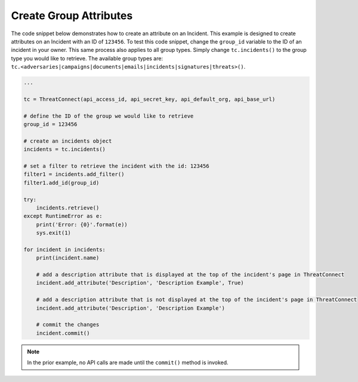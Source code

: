 Create Group Attributes
"""""""""""""""""""""""

The code snippet below demonstrates how to create an attribute on an Incident. This example is designed to create attributes on an Incident with an ID of ``123456``. To test this code snippet, change the ``group_id`` variable to the ID of an incident in your owner. This same process also applies to all group types. Simply change ``tc.incidents()`` to the group type you would like to retrieve. The available group types are: ``tc.<adversaries|campaigns|documents|emails|incidents|signatures|threats>()``.

.. code:: python

    ...

    tc = ThreatConnect(api_access_id, api_secret_key, api_default_org, api_base_url)

    # define the ID of the group we would like to retrieve
    group_id = 123456

    # create an incidents object
    incidents = tc.incidents()

    # set a filter to retrieve the incident with the id: 123456
    filter1 = incidents.add_filter()
    filter1.add_id(group_id)

    try:
        incidents.retrieve()
    except RuntimeError as e:
        print('Error: {0}'.format(e))
        sys.exit(1)

    for incident in incidents:
        print(incident.name)

        # add a description attribute that is displayed at the top of the incident's page in ThreatConnect
        incident.add_attribute('Description', 'Description Example', True)

        # add a description attribute that is not displayed at the top of the incident's page in ThreatConnect
        incident.add_attribute('Description', 'Description Example')

        # commit the changes
        incident.commit()

.. note:: In the prior example, no API calls are made until the ``commit()`` method is invoked.
